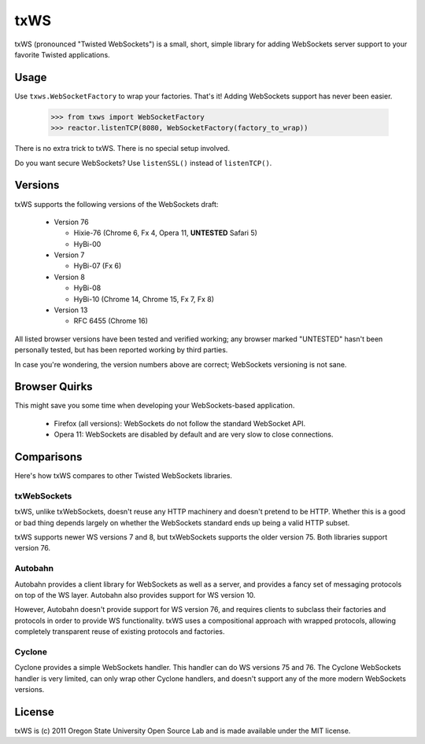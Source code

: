 ====
txWS
====

txWS (pronounced "Twisted WebSockets") is a small, short, simple library for
adding WebSockets server support to your favorite Twisted applications.

Usage
=====

Use ``txws.WebSocketFactory`` to wrap your factories. That's it! Adding
WebSockets support has never been easier.

    >>> from txws import WebSocketFactory
    >>> reactor.listenTCP(8080, WebSocketFactory(factory_to_wrap))

There is no extra trick to txWS. There is no special setup involved.

Do you want secure WebSockets? Use ``listenSSL()`` instead of ``listenTCP()``.

Versions
========

txWS supports the following versions of the WebSockets draft:

 * Version 76

   * Hixie-76 (Chrome 6, Fx 4, Opera 11, **UNTESTED** Safari 5)
   * HyBi-00

 * Version 7

   * HyBi-07 (Fx 6)

 * Version 8

   * HyBi-08
   * HyBi-10 (Chrome 14, Chrome 15, Fx 7, Fx 8)

 * Version 13

   * RFC 6455 (Chrome 16)

All listed browser versions have been tested and verified working; any browser
marked "UNTESTED" hasn't been personally tested, but has been reported working
by third parties.

In case you're wondering, the version numbers above are correct; WebSockets
versioning is not sane.

Browser Quirks
==============

This might save you some time when developing your WebSockets-based
application.

 * Firefox (all versions): WebSockets do not follow the standard WebSocket
   API.
 * Opera 11: WebSockets are disabled by default and are very slow to close
   connections.

Comparisons
===========

Here's how txWS compares to other Twisted WebSockets libraries.

txWebSockets
------------

txWS, unlike txWebSockets, doesn't reuse any HTTP machinery and doesn't
pretend to be HTTP. Whether this is a good or bad thing depends largely on
whether the WebSockets standard ends up being a valid HTTP subset.

txWS supports newer WS versions 7 and 8, but txWebSockets supports the older
version 75. Both libraries support version 76.

Autobahn
--------

Autobahn provides a client library for WebSockets as well as a server, and
provides a fancy set of messaging protocols on top of the WS layer. Autobahn
also provides support for WS version 10.

However, Autobahn doesn't provide support for WS version 76, and requires
clients to subclass their factories and protocols in order to provide WS
functionality. txWS uses a compositional approach with wrapped protocols,
allowing completely transparent reuse of existing protocols and factories.

Cyclone
-------

Cyclone provides a simple WebSockets handler. This handler can do WS versions
75 and 76. The Cyclone WebSockets handler is very limited, can only wrap other
Cyclone handlers, and doesn't support any of the more modern WebSockets
versions.

License
=======

txWS is (c) 2011 Oregon State University Open Source Lab and is made available
under the MIT license.
